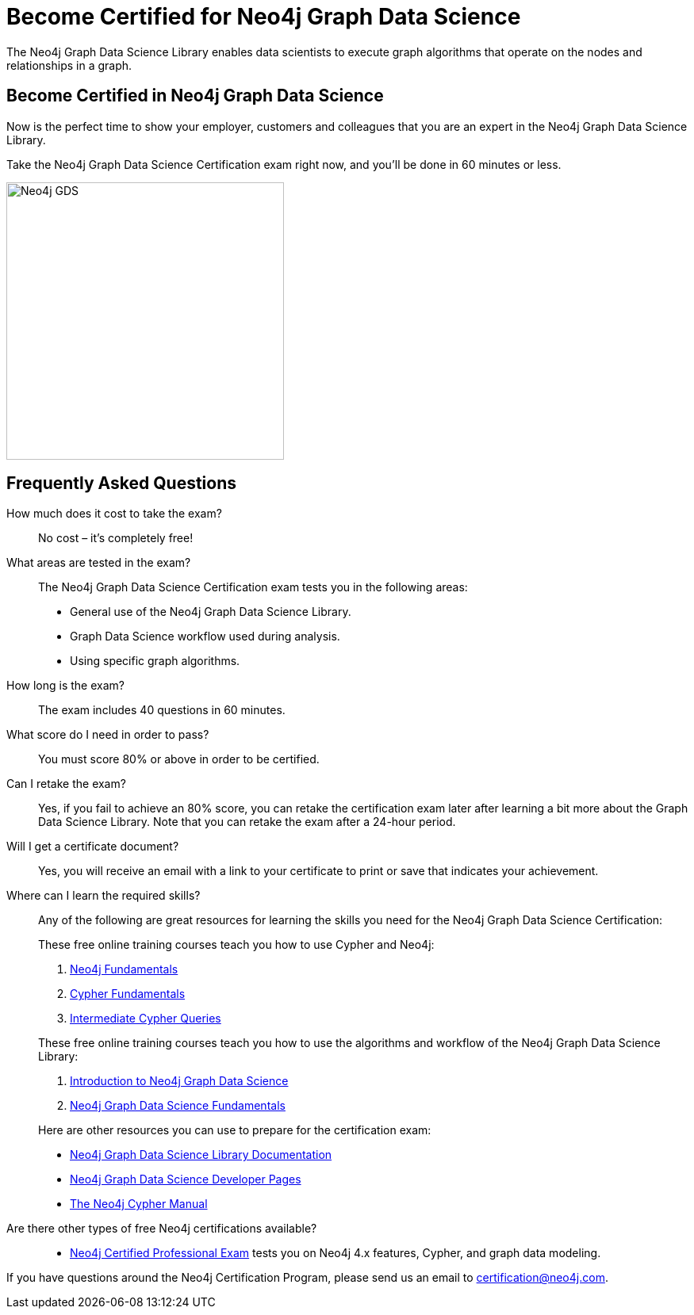 = Become Certified for Neo4j Graph Data Science
:page-layout: training-certification
:page-certification-id: rmq60244152a8a26
:page-toclevels: -1

The Neo4j Graph Data Science Library enables data scientists to execute graph algorithms that operate on the nodes and relationships in a graph.

== Become Certified in Neo4j Graph Data Science

Now is the perfect time to show your employer, customers and colleagues that you are an expert in the Neo4j Graph Data Science Library.

Take the Neo4j Graph Data Science Certification exam right now, and you’ll be done in 60 minutes or less.

image::https://dist.neo4j.com/wp-content/uploads/20210212123424/Neo4j_GDS.png[width=350px]

== Frequently Asked Questions

How much does it cost to take the exam?::
No cost – it’s completely free!

What areas are tested in the exam?::
The Neo4j Graph Data Science Certification exam tests you in the following areas:
+
- General use of the Neo4j Graph Data Science Library.
- Graph Data Science workflow used during analysis.
- Using specific graph algorithms.

How long is the exam?::
The exam includes 40 questions in 60 minutes.

What score do I need in order to pass?::
You must score 80% or above in order to be certified.

Can I retake the exam?::
Yes, if you fail to achieve an 80% score, you can retake the certification exam later after learning a bit more about the Graph Data Science Library. Note that you can retake the exam after a 24-hour period.

Will I get a certificate document?::
Yes, you will receive an email with a link to your certificate to print or save that indicates your achievement.

Where can I learn the required skills?::
Any of the following are great resources for learning the skills you need for the Neo4j Graph Data Science Certification:
+
--
These free online training courses teach you how to use Cypher and Neo4j:

. https://graphacademy.neo4j.com/courses/neo4j-fundamentals/[Neo4j Fundamentals^]
. https://graphacademy.neo4j.com/courses/cypher-fundamentals/[Cypher Fundamentals^]
. https://graphacademy.neo4j.com/courses/cypher-intermediate-queries/[Intermediate Cypher Queries^]

These free online training courses teach you how to use the algorithms and workflow of the Neo4j Graph Data Science Library:

. https://graphacademy.neo4j.com/courses/gds-product-introduction/[Introduction to Neo4j Graph Data Science^]
.  https://graphacademy.neo4j.com/courses/graph-data-science-fundamentals/[Neo4j Graph Data Science Fundamentals^]

Here are other resources you can use to prepare for the certification exam:

- https://neo4j.com/docs/graph-data-science/current/[Neo4j Graph Data Science Library Documentation^]
- https://neo4j.com/developer/graph-data-science/[Neo4j Graph Data Science Developer Pages^]
- https://neo4j.com/docs/cypher-manual/current/[The Neo4j Cypher Manual^]
--

Are there other types of free Neo4j certifications available?::
- xref:neo4j-certification.adoc[Neo4j Certified Professional Exam] tests you on Neo4j 4.x features, Cypher, and graph data modeling.


If you have questions around the Neo4j Certification Program, please send us an email to certification@neo4j.com.
